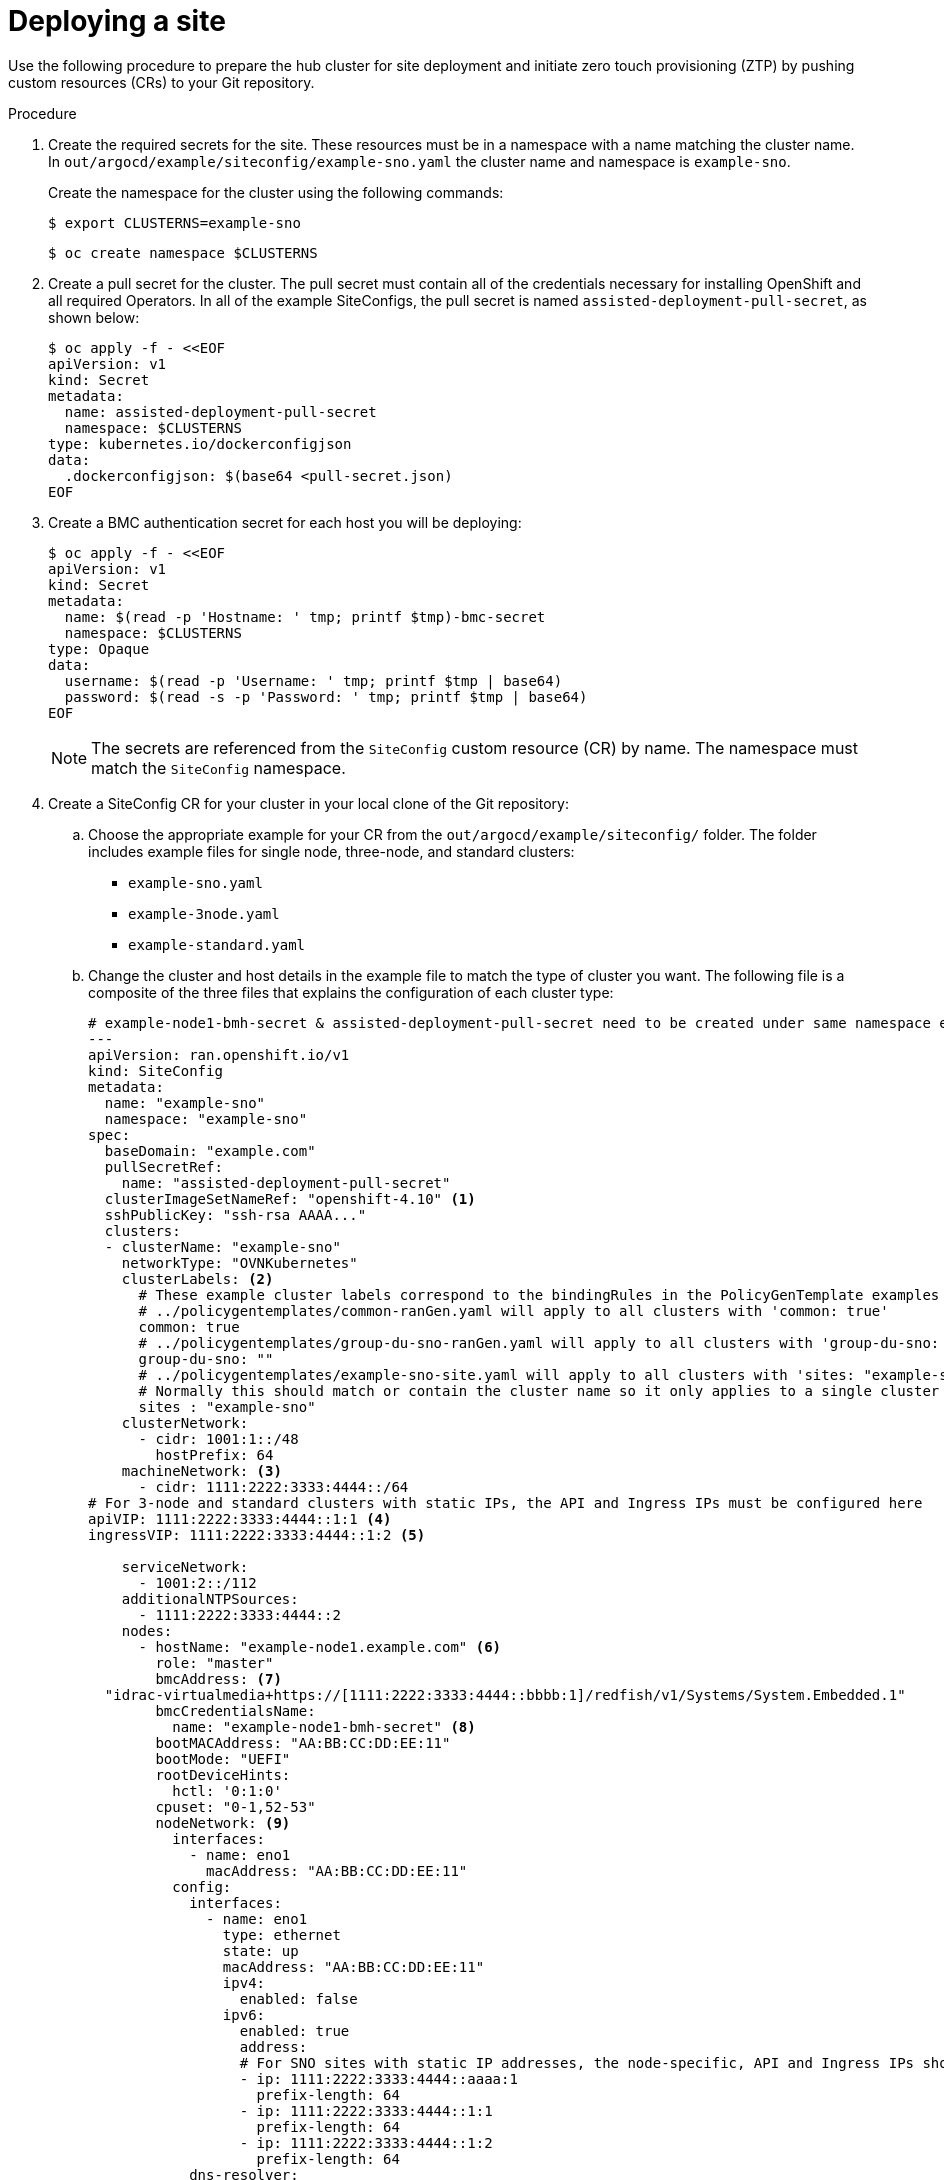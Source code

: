 // Module included in the following assemblies:
//
// *scalability_and_performance/ztp-support-for-deployment-of-multi-node-clusters.adoc

:_content-type: PROCEDURE
[id="ztp-deploying-a-site_{context}"]
= Deploying a site

Use the following procedure to prepare the hub cluster for site deployment and initiate
zero touch provisioning (ZTP) by pushing custom resources (CRs) to your Git repository.

.Procedure

. Create the required secrets for the site. These resources must be in a namespace with a name
matching the cluster name. In `out/argocd/example/siteconfig/example-sno.yaml` the cluster name
and namespace is `example-sno`.
+
Create the namespace for the cluster using the following commands:
+
[source,terminal]
----
$ export CLUSTERNS=example-sno
----
+
[source,terminal]
----
$ oc create namespace $CLUSTERNS
----

. Create a pull secret for the cluster. The pull secret must contain all of the credentials necessary
for installing OpenShift and all required Operators. In all of the example SiteConfigs, the
pull secret is named `assisted-deployment-pull-secret`, as shown below:
+
[source,terminal]
----
$ oc apply -f - <<EOF
apiVersion: v1
kind: Secret
metadata:
  name: assisted-deployment-pull-secret
  namespace: $CLUSTERNS
type: kubernetes.io/dockerconfigjson
data:
  .dockerconfigjson: $(base64 <pull-secret.json)
EOF
----

. Create a BMC authentication secret for each host you will be deploying:
+
[source,yaml]
----
$ oc apply -f - <<EOF
apiVersion: v1
kind: Secret
metadata:
  name: $(read -p 'Hostname: ' tmp; printf $tmp)-bmc-secret
  namespace: $CLUSTERNS
type: Opaque
data:
  username: $(read -p 'Username: ' tmp; printf $tmp | base64)
  password: $(read -s -p 'Password: ' tmp; printf $tmp | base64)
EOF
----
+
[NOTE]
====
The secrets are referenced from the `SiteConfig` custom resource (CR) by name. The namespace
must match the `SiteConfig` namespace.
====

. Create a SiteConfig CR for your cluster in your local clone of the Git repository:
.. Choose the appropriate example for your CR from the  `out/argocd/example/siteconfig/` folder.
The folder includes example files for single node, three-node, and standard clusters:
+
* `example-sno.yaml`
* `example-3node.yaml`
* `example-standard.yaml`

.. Change the cluster and host details in the example file to match the type of cluster you want.
The following file is a composite of the three files that explains the configuration of each cluster type:
+
[source,yaml]
----
# example-node1-bmh-secret & assisted-deployment-pull-secret need to be created under same namespace example-sno
---
apiVersion: ran.openshift.io/v1
kind: SiteConfig
metadata:
  name: "example-sno"
  namespace: "example-sno"
spec:
  baseDomain: "example.com"
  pullSecretRef:
    name: "assisted-deployment-pull-secret"
  clusterImageSetNameRef: "openshift-4.10" <1>
  sshPublicKey: "ssh-rsa AAAA..."
  clusters:
  - clusterName: "example-sno"
    networkType: "OVNKubernetes"
    clusterLabels: <2>
      # These example cluster labels correspond to the bindingRules in the PolicyGenTemplate examples in ../policygentemplates:
      # ../policygentemplates/common-ranGen.yaml will apply to all clusters with 'common: true'
      common: true
      # ../policygentemplates/group-du-sno-ranGen.yaml will apply to all clusters with 'group-du-sno: ""'
      group-du-sno: ""
      # ../policygentemplates/example-sno-site.yaml will apply to all clusters with 'sites: "example-sno"'
      # Normally this should match or contain the cluster name so it only applies to a single cluster
      sites : "example-sno"
    clusterNetwork:
      - cidr: 1001:1::/48
        hostPrefix: 64
    machineNetwork: <3>
      - cidr: 1111:2222:3333:4444::/64
# For 3-node and standard clusters with static IPs, the API and Ingress IPs must be configured here
apiVIP: 1111:2222:3333:4444::1:1 <4>
ingressVIP: 1111:2222:3333:4444::1:2 <5>

    serviceNetwork:
      - 1001:2::/112
    additionalNTPSources:
      - 1111:2222:3333:4444::2
    nodes:
      - hostName: "example-node1.example.com" <6>
        role: "master"
        bmcAddress: <7>
  "idrac-virtualmedia+https://[1111:2222:3333:4444::bbbb:1]/redfish/v1/Systems/System.Embedded.1"
        bmcCredentialsName:
          name: "example-node1-bmh-secret" <8>
        bootMACAddress: "AA:BB:CC:DD:EE:11"
        bootMode: "UEFI"
        rootDeviceHints:
          hctl: '0:1:0'
        cpuset: "0-1,52-53"
        nodeNetwork: <9>
          interfaces:
            - name: eno1
              macAddress: "AA:BB:CC:DD:EE:11"
          config:
            interfaces:
              - name: eno1
                type: ethernet
                state: up
                macAddress: "AA:BB:CC:DD:EE:11"
                ipv4:
                  enabled: false
                ipv6:
                  enabled: true
                  address:
                  # For SNO sites with static IP addresses, the node-specific, API and Ingress IPs should all be configured on the interface
                  - ip: 1111:2222:3333:4444::aaaa:1
                    prefix-length: 64
                  - ip: 1111:2222:3333:4444::1:1
                    prefix-length: 64
                  - ip: 1111:2222:3333:4444::1:2
                    prefix-length: 64
            dns-resolver:
              config:
                search:
                - example.com
                server:
                - 1111:2222:3333:4444::2
            routes:
              config:
              - destination: ::/0
                next-hop-interface: eno1
                next-hop-address: 1111:2222:3333:4444::1
                table-id: 254
----
<1> `clusterImageSetNameRef` - All cluster types. The value must match an imageset available on the hub cluster. To see the list of supported versions on your hub, run `oc get clusterimagesets`.
<2> `clusterLabels` - All cluster types. These values must correspond to the `PolicyGenTemplate` labels you will be defining in a later step.
<3> `MachineNetwork` - Single node clusters. The value defines the cluster network sections for a single node deployment.
<4> `apiVIP` - Three-node and standard clusters. The value defines the cluster network sections.
<5> `ingressVIP` - Three-node and standard clusters. The value defines the cluster network sections.
<6> `hostName` - All cluster types. For single node deployments, define one host. For three-node deployments,
define three hosts. For standard deployments, define three hosts with `role: master` and one or more hosts defined with `role: worker`.
<7> `bmcAddress` - All cluster types.
<8> `bmcCredentialsName` - All cluster types.
<9> `nodeNetwork` - All cluster types.

.. You can inspect the default set of extra-manifest MachineConfigs in
`out/argocd/extra-manifest`. It is automatically applied to the cluster as it is installed.
+
Optional: For provisioning additional install-time manifests on the provisioned cluster, create a directory
in your Git repository, for example, `sno-extra-manifest/` and add your custom manifest CRs to this directory.
If your `SiteConfig.yaml` refers to this directory in the `extraManifestPath` field, any CRs in this
referenced directory is appended to the default set of extra manifests.

. Add the `SiteConfig` CR to the `kustomization.yaml` file in the `generators` section,
similar to the example shown in `out/argocd/example/siteconfig/kustomization.yaml`.

. Commit your `SiteConfig` CR and associated `kustomization.yaml` in your Git repository.

. Push your changes to our Git repository and the ArgoCD pipeline will detect the changes
and begin the site deployment. The `SiteConfig` and `PolicyGenTemplate` CRs
can be pushed simultaneously.
+
The `SiteConfig` CR will result in the following CRs created on the hub cluster:
+
* `Namespace` - Unique per site
* `AgentClusterInstall`
* `BareMetalHost`
* `ClusterDeployment`
* `InfraEnv`
* `NMStateConfig`
* `ExtraManifestsConfigMap` - Extra manifests. The additional manifests include workload partitioning, chronyd, mountpoint hiding, sctp enablement, and more.
* `ManagedCluster`
* `KlusterletAddonConfig`
